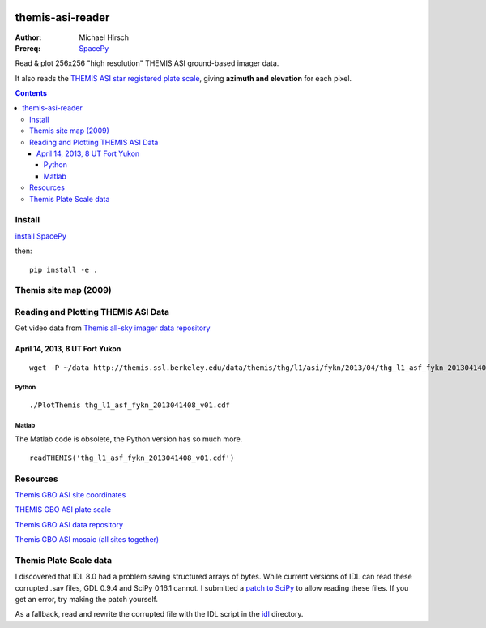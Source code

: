 .. image:: https://zenodo.org/badge/DOI/10.5281/zenodo.215309.svg
   :target: https://doi.org/10.5281/zenodo.215309

.. image:: https://travis-ci.org/scivision/themisasi.svg
    :target: https://travis-ci.org/scivision/themisasi

.. image:: https://coveralls.io/repos/github/scivision/themisasi/badge.svg?branch=master
    :target: https://coveralls.io/github/scivision/themisasi?branch=master

.. image:: https://api.codeclimate.com/v1/badges/d1da43f5a03c6e7456ef/maintainability
   :target: https://codeclimate.com/github/scivision/themisasi/maintainability
   :alt: Maintainability


=================
themis-asi-reader
=================

:Author: Michael Hirsch
:Prereq: `SpacePy <https://scivision.co/installing-spacepy-with-anaconda-python-3/>`_

Read & plot 256x256 "high resolution" THEMIS ASI ground-based imager data. 

It also reads the `THEMIS ASI star registered plate scale <http://data.phys.ucalgary.ca/sort_by_project/THEMIS/asi/skymaps/new_style/>`_, giving **azimuth and elevation** for each pixel.

.. contents::

Install
=======
`install SpacePy <https://scivision.co/installing-spacepy-with-anaconda-python-3/>`_

then::

    pip install -e .

Themis site map (2009)
======================

.. image:: http://themis.ssl.berkeley.edu/data/themis/events/THEMIS_GBO_Station_Map-2009-01.gif
    :alt: Themis site map
    :scale: 35%
    :target: http://themis.ssl.berkeley.edu/gbo/display.py?


Reading and Plotting THEMIS ASI Data
====================================
Get video data from `Themis all-sky imager data repository <http://themis.ssl.berkeley.edu/data/themis/thg/l1/asi/>`_

April 14, 2013, 8 UT Fort Yukon
-------------------------------
::

    wget -P ~/data http://themis.ssl.berkeley.edu/data/themis/thg/l1/asi/fykn/2013/04/thg_l1_asf_fykn_2013041408_v01.cdf

Python
~~~~~~
::

    ./PlotThemis thg_l1_asf_fykn_2013041408_v01.cdf

Matlab
~~~~~~
The Matlab code is obsolete, the Python version has so much more.
::

    readTHEMIS('thg_l1_asf_fykn_2013041408_v01.cdf')

Resources
=========
`Themis GBO ASI site coordinates <http://themis.ssl.berkeley.edu/images/ASI/THEMIS_ASI_Station_List_Nov_2011.xls>`_

`THEMIS GBO ASI plate scale <http://data.phys.ucalgary.ca/sort_by_project/THEMIS/asi/skymaps/new_style/>`_

`Themis GBO ASI data repository <http://themis.ssl.berkeley.edu/data/themis/thg/l1/asi/>`_

`Themis GBO ASI mosaic (all sites together) <http://themis.ssl.berkeley.edu/gbo/display.py?>`_


Themis Plate Scale data
=======================
I discovered that IDL 8.0 had a problem saving structured arrays of bytes. 
While current versions of IDL can read these corrupted .sav files, GDL 0.9.4 and SciPy 0.16.1 cannot. 
I submitted a `patch to SciPy <https://github.com/scipy/scipy/pull/5801>`_ to allow reading these files. If you get an error, try making the patch yourself. 

As a fallback, read and rewrite the corrupted file with the IDL script in the `idl <idl/>`_ directory.

